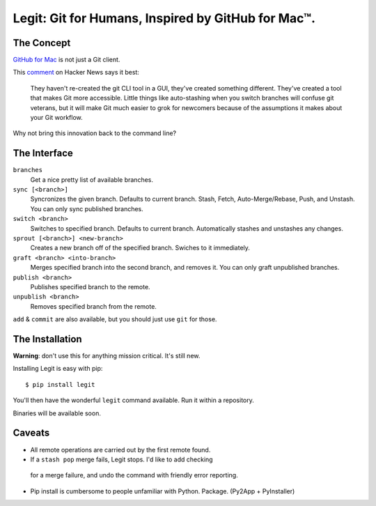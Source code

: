 Legit: Git for Humans, Inspired by GitHub for Mac™.
===================================================


The Concept
-----------

`GitHub for Mac <http://mac.github.com>`_ is not just a Git client.

This `comment <http://www.hackerne.ws/item?id=2684483>`_ on Hacker News
says it best:

    They haven't re-created the git CLI tool in a GUI, they've created something different. They've created a tool that makes Git more accessible. Little things like auto-stashing when you switch branches will confuse git veterans, but it will make Git much easier to grok for newcomers because of the assumptions it makes about your Git workflow.

Why not bring this innovation back to the command line?


The Interface
-------------

``branches``
    Get a nice pretty list of available branches.

``sync [<branch>]``
    Syncronizes the given branch. Defaults to current branch.
    Stash, Fetch, Auto-Merge/Rebase, Push, and Unstash.
    You can only sync published branches.

``switch <branch>``
    Switches to specified branch.
    Defaults to current branch.
    Automatically stashes and unstashes any changes.

``sprout [<branch>] <new-branch>``
    Creates a new branch off of the specified branch.
    Swiches to it immediately.

``graft <branch> <into-branch>``
    Merges specified branch into the second branch, and removes it.
    You can only graft unpublished branches.

``publish <branch>``
    Publishes specified branch to the remote.

``unpublish <branch>``
    Removes specified branch from the remote.

``add`` & ``commit`` are also available, but you should just use ``git`` for those.


The Installation
----------------

**Warning**: don't use this for anything mission critical. It's still new.

Installing Legit is easy with pip::

    $ pip install legit

You'll then have the wonderful ``legit`` command available. Run it within
a repository.

Binaries will be available soon.


Caveats
-------

- All remote operations are carried out by the first remote found.
- If a ``stash pop`` merge fails, Legit stops. I'd like to add checking
 for a merge failure, and undo the command with friendly error reporting.
- Pip install is cumbersome to people unfamiliar with Python. Package. (Py2App + PyInstaller)